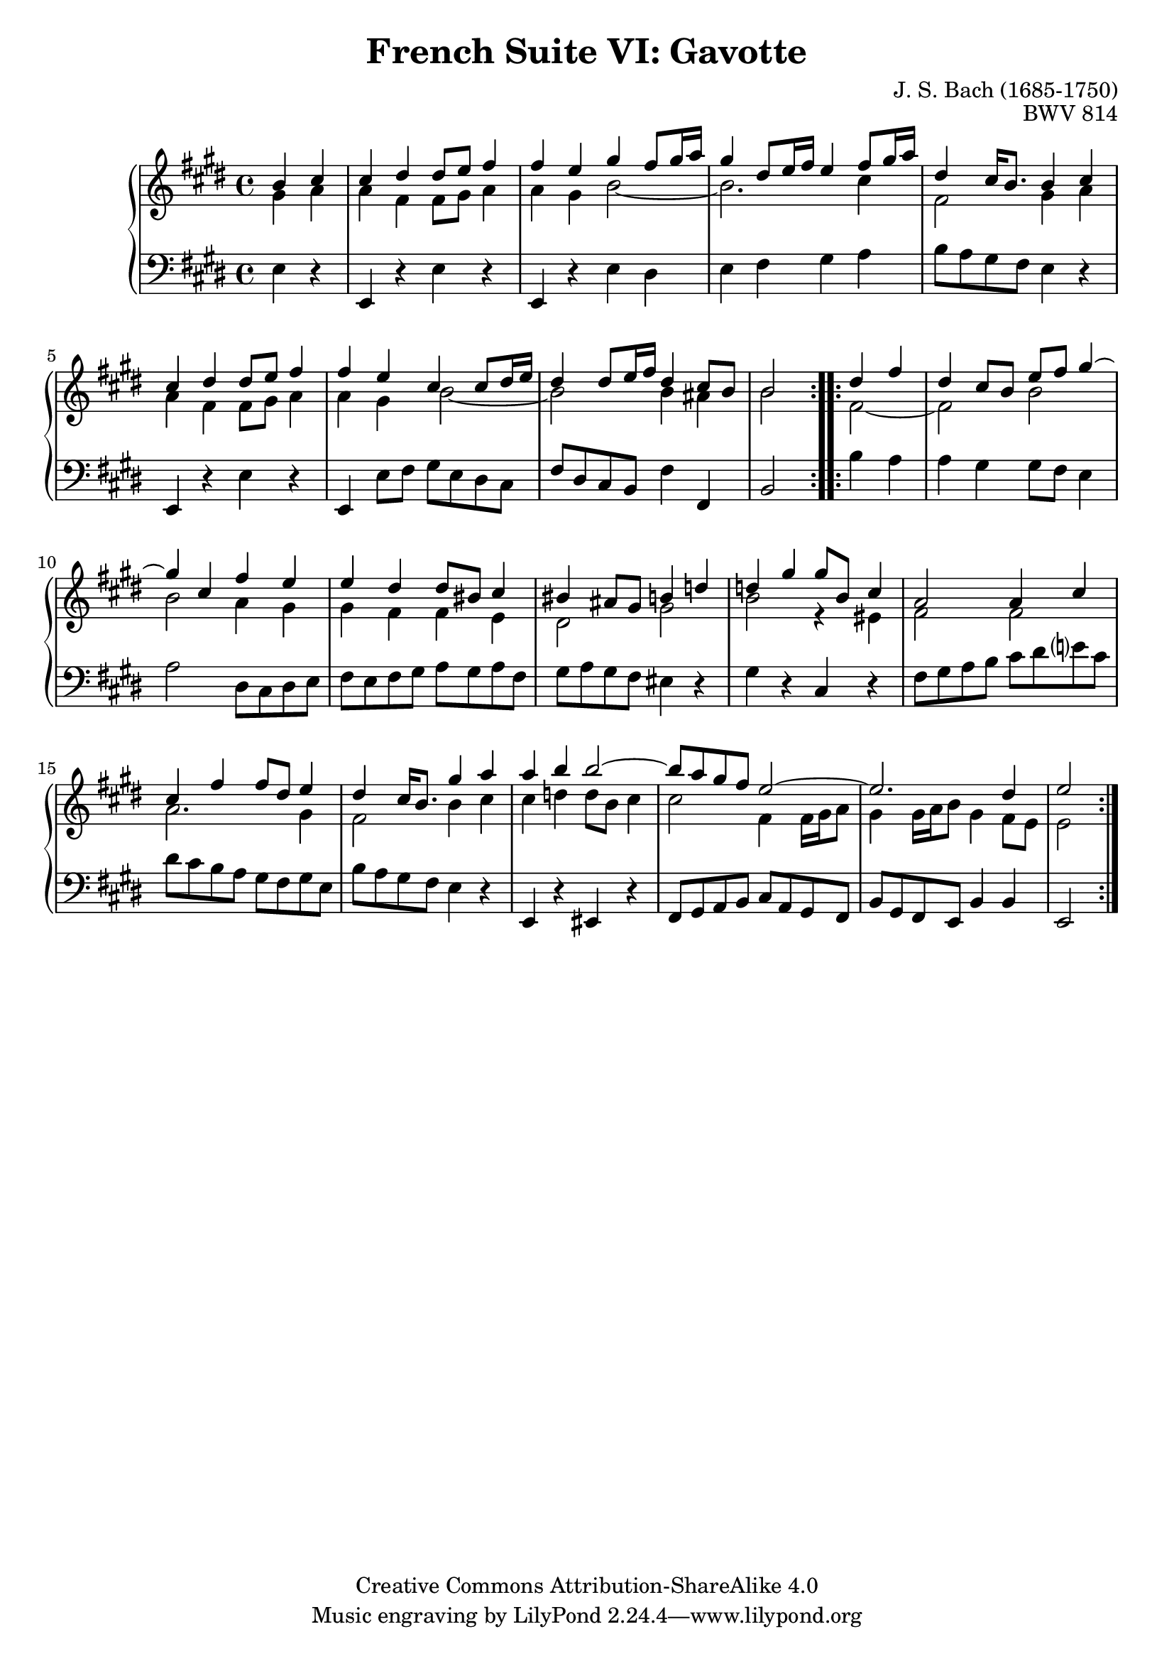 \version "2.18.2"
\language "english"

\header {
  title        = "French Suite VI: Gavotte"
  composer     = "J. S. Bach (1685-1750)"
  opus         = "BWV 814"
  style        = "Baroque"
  lisense      = "Creative Commons Attribution-ShareAlike 4.0"
  copyright    = "Creative Commons Attribution-ShareAlike 4.0"
  enteredby    = "Knute Snortum"
  lastupdated  = "2014/Apr/12"
  date         = "1722"
  source       = "Bach-Gesellschaft, 1863"

  mutopiatitle       = "French Suite no. 6 in E major"
  mutopiacomposer    = "BachJS"
  mutopiaopus        = "BWV 817"
  mutopiainstrument  = "Harpsichord, Piano"
  maintainer         = "Knute Snortum"
  maintainerEmail    = "knute (at) snortum (dot) net"
  maintainerWeb      = "http://www.musicwithknute.com/"
}

staffUp = \change Staff = "upper" 
staffDown = \change Staff = "lower"

% Repeat one

highVoiceOne = \relative c'' {
  \partial 2 b4 cs
  | cs4 ds ds8 e fs4
  | fs4 e gs fs8 gs16 a
  | gs4 ds8 e16 fs e4 fs8 gs16 a
  | ds,4 cs16 b8. b4 cs
  | cs4 ds ds8 e fs4
  | fs4 e cs cs8 ds16 e
  | ds4 ds8 e16 fs ds4 cs8 b
  
  \barNumberCheck #8
  
  | b2 % partial bar
}

middleVoiceOne = \relative c'' {
  \partial 2 gs4 a
  | a4 fs fs8 gs a4
  | a4 gs b2 ~
  | b2. cs4
  | fs,2 gs4 a
  | a4 fs fs8 gs a4
  | a4 gs b2 ~
  | b2 b4 as
  
  \barNumberCheck #8
  
  | b2 % partial bar
}

lowVoiceOne = \relative c {
  \partial 2 e4 r
  | e,4 r e' r
  | e,4 r e' ds
  | e4 fs gs a 
  | b8 a gs fs e4 r
  | e,4 r e' r 
  | e,4 e'8 fs gs e ds cs
  | fs8 ds cs b fs'4 fs,
  
  \barNumberCheck #8
  
  | b2 % partial bar
}

% Repeat two

highVoiceTwo = \relative c'' {
    ds4 fs % partial bar
  | ds4 cs8 b e fs gs4 ~
  | gs4 cs, fs e
  | e4 ds ds8 bs cs4
  | bs4 as8 gs b4 d
  | d4 gs gs8 b, cs4
  | a2 a4 cs
  | cs4 fs fs8 ds e4
  
  \barNumberCheck #16
  
  | ds4 cs16 b8. gs'4 a
  | a4 b b2 ~
  | b8 a gs fs e2 ~
  | e2. ds4
  | e2
}

middleVoiceTwo = \relative c' {
    fs2 ~ % patrial bar
  | fs2 b
  | b2 a4 gs
  | gs4 fs fs e
  | ds2 gs
  | b2 r4 es,
  | fs2 fs
  | a2. gs4
  
  \barNumberCheck #16
  
  | fs2 b4 cs
  | cs4 d d8 b cs4
  | cs2 fs,4 fs16 gs a8
  | gs4 gs16 a b8 gs4 fs8 e
  | e2
}

lowVoiceTwo = \relative c' {
    b4 a % partial bar
  | a4 gs gs8 fs e4
  | a2 ds,8 cs ds e
  | fs8 e fs gs a gs a fs
  | gs8 a gs fs es4 r
  | gs4 r cs, r
  | fs8 gs a b cs ds e cs
  | ds8 cs b a gs fs gs e
  
  \barNumberCheck #16
  
  | b'8 a gs fs e4 r
  | e,4 r es r 
  | fs8 gs a b cs a gs fs
  | b8 gs fs e b'4 b
  | e,2
}

global = { 
  \key e \major
  \time 4/4
  \accidentalStyle Score.piano-cautionary
}

upper = {
  \clef treble
  \global
  <<
    \new Voice { \repeat volta 2 { \voiceOne \highVoiceOne } }
    \new Voice { \repeat volta 2 { \voiceTwo \middleVoiceOne } }
  >> <<
    \new Voice { \repeat volta 2 { \voiceOne \highVoiceTwo } }
    \new Voice { \repeat volta 2 { \voiceTwo \middleVoiceTwo } }
  >>
}

lower = {
  \clef bass
  \global
  \new Voice { \repeat volta 2 \lowVoiceOne }
  \new Voice { \repeat volta 2 \lowVoiceTwo }
}

\score {
  \new PianoStaff <<
    \new Staff = "upper" \upper
    \new Staff = "lower" \lower
  >>
  \layout { 
  } 
  \midi { 
    \tempo 4 = 100
  }
}